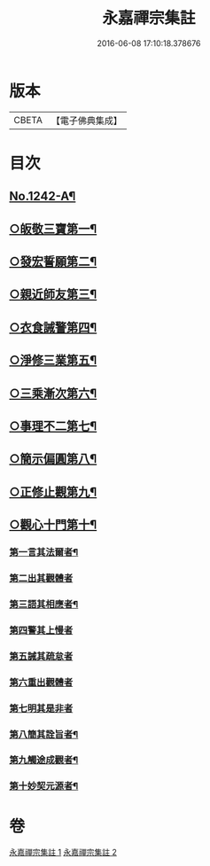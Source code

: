 #+TITLE: 永嘉禪宗集註 
#+DATE: 2016-06-08 17:10:18.378676

* 版本
 |     CBETA|【電子佛典集成】|

* 目次
** [[file:KR6q0134_001.txt::001-0281b1][No.1242-A¶]]
** [[file:KR6q0134_001.txt::001-0283c15][○皈敬三寶第一¶]]
** [[file:KR6q0134_001.txt::001-0284c14][○發宏誓願第二¶]]
** [[file:KR6q0134_001.txt::001-0287c11][○親近師友第三¶]]
** [[file:KR6q0134_001.txt::001-0289b24][○衣食誡警第四¶]]
** [[file:KR6q0134_001.txt::001-0290a21][○淨修三業第五¶]]
** [[file:KR6q0134_001.txt::001-0295a15][○三乘漸次第六¶]]
** [[file:KR6q0134_002.txt::002-0300a3][○事理不二第七¶]]
** [[file:KR6q0134_002.txt::002-0303c17][○簡示偏圓第八¶]]
** [[file:KR6q0134_002.txt::002-0307a10][○正修止觀第九¶]]
** [[file:KR6q0134_002.txt::002-0313c19][○觀心十門第十¶]]
*** [[file:KR6q0134_002.txt::002-0314a9][第一言其法爾者¶]]
*** [[file:KR6q0134_002.txt::002-0315a11][第二出其觀體者]]
*** [[file:KR6q0134_002.txt::002-0315a20][第三語其相應者¶]]
*** [[file:KR6q0134_002.txt::002-0315c13][第四警其上慢者]]
*** [[file:KR6q0134_002.txt::002-0315c17][第五誡其疏怠者]]
*** [[file:KR6q0134_002.txt::002-0315c23][第六重出觀體者]]
*** [[file:KR6q0134_002.txt::002-0316a6][第七明其是非者]]
*** [[file:KR6q0134_002.txt::002-0316b20][第八簡其詮旨者¶]]
*** [[file:KR6q0134_002.txt::002-0316c18][第九觸途成觀者¶]]
*** [[file:KR6q0134_002.txt::002-0317a13][第十妙契元源者¶]]

* 卷
[[file:KR6q0134_001.txt][永嘉禪宗集註 1]]
[[file:KR6q0134_002.txt][永嘉禪宗集註 2]]

